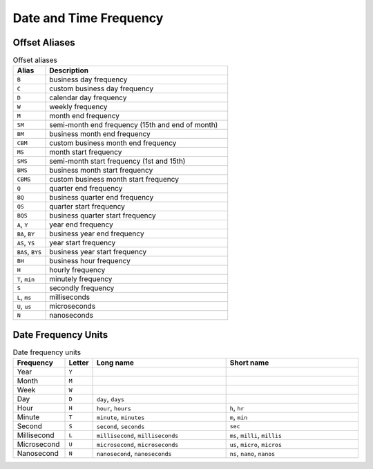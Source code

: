 Date and Time Frequency
=======================


Offset Aliases
--------------
.. csv-table:: Offset aliases
    :header: "Alias", "Description"
    :widths: 15, 85

    "``B``",            "business day frequency"
    "``C``",            "custom business day frequency"
    "``D``",            "calendar day frequency"
    "``W``",            "weekly frequency"
    "``M``",            "month end frequency"
    "``SM``",           "semi-month end frequency (15th and end of month)"
    "``BM``",           "business month end frequency"
    "``CBM``",          "custom business month end frequency"
    "``MS``",           "month start frequency"
    "``SMS``",          "semi-month start frequency (1st and 15th)"
    "``BMS``",          "business month start frequency"
    "``CBMS``",         "custom business month start frequency"
    "``Q``",            "quarter end frequency"
    "``BQ``",           "business quarter end frequency"
    "``QS``",           "quarter start frequency"
    "``BQS``",          "business quarter start frequency"
    "``A``, ``Y``",     "year end frequency"
    "``BA``, ``BY``",   "business year end frequency"
    "``AS``, ``YS``",   "year start frequency"
    "``BAS``, ``BYS``", "business year start frequency"
    "``BH``",           "business hour frequency"
    "``H``",            "hourly frequency"
    "``T``, ``min``",   "minutely frequency"
    "``S``",            "secondly frequency"
    "``L``, ``ms``",    "milliseconds"
    "``U``, ``us``",    "microseconds"
    "``N``",            "nanoseconds"


Date Frequency Units
--------------------
.. csv-table:: Date frequency units
    :header: "Frequency", "Letter", "Long name", "Short name"
    :widths: 15, 5, 40, 40

    "Year",         "``Y``"
    "Month",        "``M``"
    "Week",         "``W``"
    "Day",          "``D``", "``day``, ``days``"
    "Hour",         "``H``", "``hour``, ``hours``",                 "``h``, ``hr``"
    "Minute",       "``T``", "``minute``, ``minutes``",             "``m``, ``min``"
    "Second",       "``S``", "``second``, ``seconds``",             "``sec``"
    "Millisecond",  "``L``", "``millisecond``, ``milliseconds``",   "``ms``, ``milli``, ``millis``"
    "Microsecond",  "``U``", "``microsecond``, ``microseconds``",   "``us``, ``micro``, ``micros``"
    "Nanosecond",   "``N``", "``nanosecond``, ``nanoseconds``",     "``ns``, ``nano``, ``nanos``"
